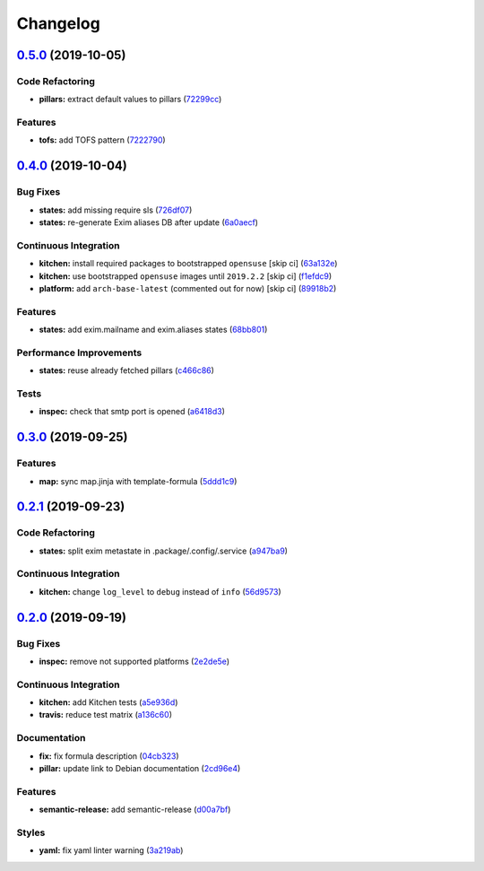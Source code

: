 
Changelog
=========

`0.5.0 <https://github.com/saltstack-formulas/exim-formula/compare/v0.4.0...v0.5.0>`_ (2019-10-05)
------------------------------------------------------------------------------------------------------

Code Refactoring
^^^^^^^^^^^^^^^^


* **pillars:** extract default values to pillars (\ `72299cc <https://github.com/saltstack-formulas/exim-formula/commit/72299cc>`_\ )

Features
^^^^^^^^


* **tofs:** add TOFS pattern (\ `7222790 <https://github.com/saltstack-formulas/exim-formula/commit/7222790>`_\ )

`0.4.0 <https://github.com/saltstack-formulas/exim-formula/compare/v0.3.0...v0.4.0>`_ (2019-10-04)
------------------------------------------------------------------------------------------------------

Bug Fixes
^^^^^^^^^


* **states:** add missing require sls (\ `726df07 <https://github.com/saltstack-formulas/exim-formula/commit/726df07>`_\ )
* **states:** re-generate Exim aliases DB after update (\ `6a0aecf <https://github.com/saltstack-formulas/exim-formula/commit/6a0aecf>`_\ )

Continuous Integration
^^^^^^^^^^^^^^^^^^^^^^


* **kitchen:** install required packages to bootstrapped ``opensuse`` [skip ci] (\ `63a132e <https://github.com/saltstack-formulas/exim-formula/commit/63a132e>`_\ )
* **kitchen:** use bootstrapped ``opensuse`` images until ``2019.2.2`` [skip ci] (\ `f1efdc9 <https://github.com/saltstack-formulas/exim-formula/commit/f1efdc9>`_\ )
* **platform:** add ``arch-base-latest`` (commented out for now) [skip ci] (\ `89918b2 <https://github.com/saltstack-formulas/exim-formula/commit/89918b2>`_\ )

Features
^^^^^^^^


* **states:** add exim.mailname and exim.aliases states (\ `68bb801 <https://github.com/saltstack-formulas/exim-formula/commit/68bb801>`_\ )

Performance Improvements
^^^^^^^^^^^^^^^^^^^^^^^^


* **states:** reuse already fetched pillars (\ `c466c86 <https://github.com/saltstack-formulas/exim-formula/commit/c466c86>`_\ )

Tests
^^^^^


* **inspec:** check that smtp port is opened (\ `a6418d3 <https://github.com/saltstack-formulas/exim-formula/commit/a6418d3>`_\ )

`0.3.0 <https://github.com/saltstack-formulas/exim-formula/compare/v0.2.1...v0.3.0>`_ (2019-09-25)
------------------------------------------------------------------------------------------------------

Features
^^^^^^^^


* **map:** sync map.jinja with template-formula (\ `5ddd1c9 <https://github.com/saltstack-formulas/exim-formula/commit/5ddd1c9>`_\ )

`0.2.1 <https://github.com/saltstack-formulas/exim-formula/compare/v0.2.0...v0.2.1>`_ (2019-09-23)
------------------------------------------------------------------------------------------------------

Code Refactoring
^^^^^^^^^^^^^^^^


* **states:** split exim metastate in .package/.config/.service (\ `a947ba9 <https://github.com/saltstack-formulas/exim-formula/commit/a947ba9>`_\ )

Continuous Integration
^^^^^^^^^^^^^^^^^^^^^^


* **kitchen:** change ``log_level`` to ``debug`` instead of ``info`` (\ `56d9573 <https://github.com/saltstack-formulas/exim-formula/commit/56d9573>`_\ )

`0.2.0 <https://github.com/saltstack-formulas/exim-formula/compare/v0.1.0...v0.2.0>`_ (2019-09-19)
------------------------------------------------------------------------------------------------------

Bug Fixes
^^^^^^^^^


* **inspec:** remove not supported platforms (\ `2e2de5e <https://github.com/saltstack-formulas/exim-formula/commit/2e2de5e>`_\ )

Continuous Integration
^^^^^^^^^^^^^^^^^^^^^^


* **kitchen:** add Kitchen tests (\ `a5e936d <https://github.com/saltstack-formulas/exim-formula/commit/a5e936d>`_\ )
* **travis:** reduce test matrix (\ `a136c60 <https://github.com/saltstack-formulas/exim-formula/commit/a136c60>`_\ )

Documentation
^^^^^^^^^^^^^


* **fix:** fix formula description (\ `04cb323 <https://github.com/saltstack-formulas/exim-formula/commit/04cb323>`_\ )
* **pillar:** update link to Debian documentation (\ `2cd96e4 <https://github.com/saltstack-formulas/exim-formula/commit/2cd96e4>`_\ )

Features
^^^^^^^^


* **semantic-release:** add semantic-release (\ `d00a7bf <https://github.com/saltstack-formulas/exim-formula/commit/d00a7bf>`_\ )

Styles
^^^^^^


* **yaml:** fix yaml linter warning (\ `3a219ab <https://github.com/saltstack-formulas/exim-formula/commit/3a219ab>`_\ )
